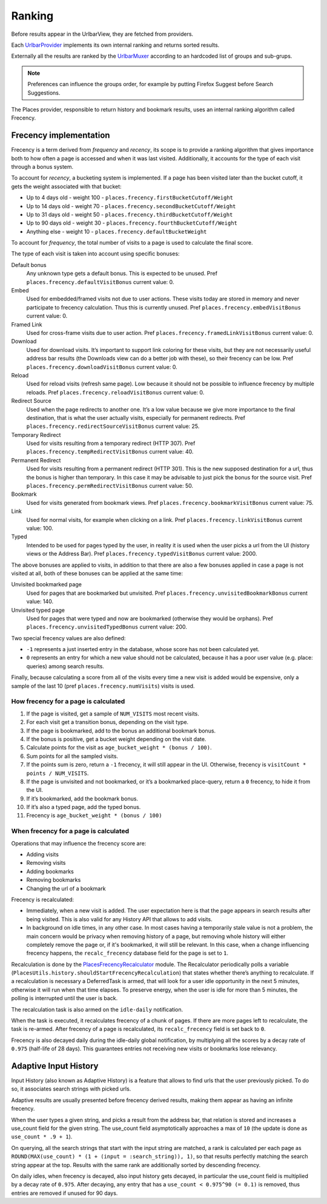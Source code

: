 =======
Ranking
=======

Before results appear in the UrlbarView, they are fetched from providers.

Each `UrlbarProvider <https://firefox-source-docs.mozilla.org/browser/urlbar/overview.html#urlbarprovider>`_
implements its own internal ranking and returns sorted results.

Externally all the results are ranked by the `UrlbarMuxer <https://searchfox.org/mozilla-central/source/browser/components/urlbar/UrlbarMuxerUnifiedComplete.jsm>`_
according to an hardcoded list of groups and sub-grups.

.. NOTE:: Preferences can influence the groups order, for example by putting
  Firefox Suggest before Search Suggestions.

The Places provider, responsible to return history and bookmark results, uses
an internal ranking algorithm called Frecency.

Frecency implementation
=======================

Frecency is a term derived from `frequency` and `recency`, its scope is to provide a
ranking algorithm that gives importance both to how often a page is accessed and
when it was last visited.
Additionally, it accounts for the type of each visit through a bonus system.

To account for `recency`, a bucketing system is implemented.
If a page has been visited later than the bucket cutoff, it gets the weight
associated with that bucket:

- Up to 4 days old - weight 100 - ``places.frecency.firstBucketCutoff/Weight``
- Up to 14 days old - weight 70 - ``places.frecency.secondBucketCutoff/Weight``
- Up to 31 days old - weight 50 - ``places.frecency.thirdBucketCutoff/Weight``
- Up to 90 days old - weight 30 - ``places.frecency.fourthBucketCutoff/Weight``
- Anything else - weight 10 - ``places.frecency.defaultBucketWeight``

To account for `frequency`, the total number of visits to a page is used to
calculate the final score.

The type of each visit is taken into account using specific bonuses:

Default bonus
  Any unknown type gets a default bonus. This is expected to be unused.
  Pref ``places.frecency.defaultVisitBonus`` current value: 0.
Embed
  Used for embedded/framed visits not due to user actions. These visits today
  are stored in memory and never participate to frecency calculation.
  Thus this is currently unused.
  Pref ``places.frecency.embedVisitBonus`` current value: 0.
Framed Link
  Used for cross-frame visits due to user action.
  Pref ``places.frecency.framedLinkVisitBonus`` current value: 0.
Download
  Used for download visits. It’s important to support link coloring for these
  visits, but they are not necessarily useful address bar results (the Downloads
  view can do a better job with  these), so their frecency can be low.
  Pref ``places.frecency.downloadVisitBonus`` current value: 0.
Reload
  Used for reload visits (refresh same page). Low because it should not be
  possible to influence frecency by multiple reloads.
  Pref ``places.frecency.reloadVisitBonus`` current value: 0.
Redirect Source
  Used when the page redirects to another one.
  It’s a low value because we give more importance to the final destination,
  that is what the user actually visits, especially for permanent redirects.
  Pref ``places.frecency.redirectSourceVisitBonus`` current value: 25.
Temporary Redirect
  Used for visits resulting from a temporary redirect (HTTP 307).
  Pref ``places.frecency.tempRedirectVisitBonus`` current value: 40.
Permanent Redirect
  Used for visits resulting from a permanent redirect (HTTP 301). This is the
  new supposed destination for a url, thus the bonus is higher than temporary.
  In this case it may be advisable to just pick the bonus for the source visit.
  Pref ``places.frecency.permRedirectVisitBonus`` current value: 50.
Bookmark
  Used for visits generated from bookmark views.
  Pref ``places.frecency.bookmarkVisitBonus`` current value: 75.
Link
  Used for normal visits, for example when clicking on a link.
  Pref ``places.frecency.linkVisitBonus`` current value: 100.
Typed
  Intended to be used for pages typed by the user, in reality it is used when
  the user picks a url from the UI (history views or the Address Bar).
  Pref ``places.frecency.typedVisitBonus`` current value: 2000.

The above bonuses are applied to visits, in addition to that there are also a
few bonuses applied in case a page is not visited at all, both of these bonuses
can be applied at the same time:

Unvisited bookmarked page
  Used for pages that are bookmarked but unvisited.
  Pref ``places.frecency.unvisitedBookmarkBonus`` current value: 140.
Unvisited typed page
  Used for pages that were typed and now are bookmarked (otherwise they would
  be orphans).
  Pref ``places.frecency.unvisitedTypedBonus`` current value: 200.

Two special frecency values are also defined:

- ``-1`` represents a just inserted entry in the database, whose score has not
  been calculated yet.
- ``0`` represents an entry for which a new value should not be calculated,
  because it has a poor user value (e.g. place: queries) among search results.

Finally, because calculating a score from all of the visits every time a new
visit is added would be expensive, only a sample of the last 10
(pref ``places.frecency.numVisits``) visits is used.

How frecency for a page is calculated
-------------------------------------

.. mermaid::
    :align: center
    :caption: Frecency calculation flow

    flowchart TD
        start[URL]
        a0{Has visits?}
        a1[Get last 10 visit]
        a2[bonus = unvisited_bonus + bookmarked + typed]
        a3{bonus > 0?}
        end0[Frecency = 0]
        end1["frecency = age_bucket_weight * (bonus / 100)"]
        a4[Sum points of all sampled visits]
        a5{points > 0?}
        end2[frecency = -1]
        end3["Frecency = visit_count * (points / sample_size)"]
        subgraph sub [Per each visit]
            sub0[bonus = visit_type_bonus]
            sub1{bookmarked?}
            sub2[add bookmark bonus]
            sub3["score = age_bucket_weight * (bonus / 100)"]
            sub0 --> sub1
            sub1 -- yes --> sub2
            sub1 -- no --> sub3
            sub2 --> sub3;
        end
        start --> a0
        a0 -- no --> a2
        a2 --> a3
        a3 -- no --> end0
        a3 -- yes --> end1
        a0 -- yes --> a1
        a1 --> sub
        sub --> a4
        a4 --> a5
        a5 -- no --> end2
        a5 -- yes --> end3

1. If the page is visited, get a sample of ``NUM_VISITS`` most recent visits.
2. For each visit get a transition bonus, depending on the visit type.
3. If the page is bookmarked, add to the bonus an additional bookmark bonus.
4. If the bonus is positive, get a bucket weight depending on the visit date.
5. Calculate points for the visit as ``age_bucket_weight * (bonus / 100)``.
6. Sum points for all the sampled visits.
7. If the points sum is zero, return a ``-1`` frecency, it will still appear in the UI.
   Otherwise, frecency is ``visitCount * points / NUM_VISITS``.
8. If the page is unvisited and not bookmarked, or it’s a bookmarked place-query,
   return a ``0`` frecency, to hide it from the UI.
9. If it’s bookmarked, add the bookmark bonus.
10. If it’s also a typed page, add the typed bonus.
11. Frecency is ``age_bucket_weight * (bonus / 100)``

When frecency for a page is calculated
--------------------------------------

Operations that may influence the frecency score are:

* Adding visits
* Removing visits
* Adding bookmarks
* Removing bookmarks
* Changing the url of a bookmark

Frecency is recalculated:

* Immediately, when a new visit is added. The user expectation here is that the
  page appears in search results after being visited. This is also valid for
  any History API that allows to add visits.
* In background on idle times, in any other case. In most cases having a
  temporarily stale value is not a problem, the main concern would be privacy
  when removing history of a page, but removing whole history will either
  completely remove the page or, if it's bookmarked, it will still be relevant.
  In this case, when a change influencing frecency happens, the ``recalc_frecency``
  database field for the page is set to ``1``.

Recalculation is done by the `PlacesFrecencyRecalculator <https://searchfox.org/mozilla-central/source/toolkit/components/places/PlacesFrecencyRecalculator.sys.mjs>`_ module.
The Recalculator periodically polls a variable (``PlacesUtils.history.shouldStartFrecencyRecalculation``)
that states whether there’s anything to recalculate. If a recalculation is
necessary a DeferredTask is armed, that will look for a user idle opportunity
in the next 5 minutes, otherwise it will run when that time elapses.
To preserve energy, when the user is idle for more than 5 minutes, the polling
is interrupted until the user is back.

The recalculation task is also armed on the ``idle-daily`` notification.

When the task is executed, it recalculates frecency of a chunk of pages. If
there are more pages left to recalculate, the task is re-armed. After frecency
of a page is recalculated, its ``recalc_frecency`` field is set back to ``0``.

Frecency is also decayed daily during the idle-daily global notification, by
multiplying all the scores by a decay rate  of ``0.975`` (half-life of 28 days).
This guarantees entries not receiving new visits or bookmarks lose relevancy.


Adaptive Input History
======================

Input History (also known as Adaptive History) is a feature that allows to
find urls that the user previously picked. To do so, it associates search strings
with picked urls.

Adaptive results are usually presented before frecency derived results, making
them appear as having an infinite frecency.

When the user types a given string, and picks a result from the address bar, that
relation is stored and increases a use_count field for the given string.
The use_count field asymptotically approaches a max of ``10`` (the update is
done as ``use_count * .9 + 1``).

On querying, all the search strings that start with the input string are matched,
a rank is calculated per each page as ``ROUND(MAX(use_count) * (1 + (input = :search_string)), 1)``,
so that results perfectly matching the search string appear at the top.
Results with the same rank are additionally sorted by descending frecency.

On daily idles, when frecency is decayed, also input history gets decayed, in
particular the use_count field is multiplied by a decay rate  of ``0.975``.
After decaying, any entry that has a ``use_count < 0.975^90 (= 0.1)`` is removed,
thus entries are removed if unused for 90 days.
